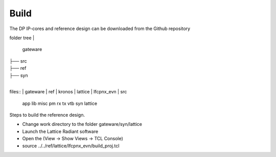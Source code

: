 Build
=====

The DP IP-cores and reference design can be downloaded from the Github repository

folder tree
|
   gateware	
|
   ├── src
|
   ├── ref
|
   ├── syn
|

files::
|	gateware
|		ref
|		kronos
|	lattice
|	lfcpnx_evn
|	src
	app
	lib
	misc
	pm
	rx
	tx
	vtb
	syn
	lattice


Steps to build the reference design. 

* Change work directory to the folder gateware/syn/lattice
* Launch the Lattice Radiant software
* Open the (View -> Show Views -> TCL Console)
* source ../../ref/lattice/lfcpnx_evn/build_proj.tcl

.. _Github repository: https://github.com/Parretto/DisplayPort
